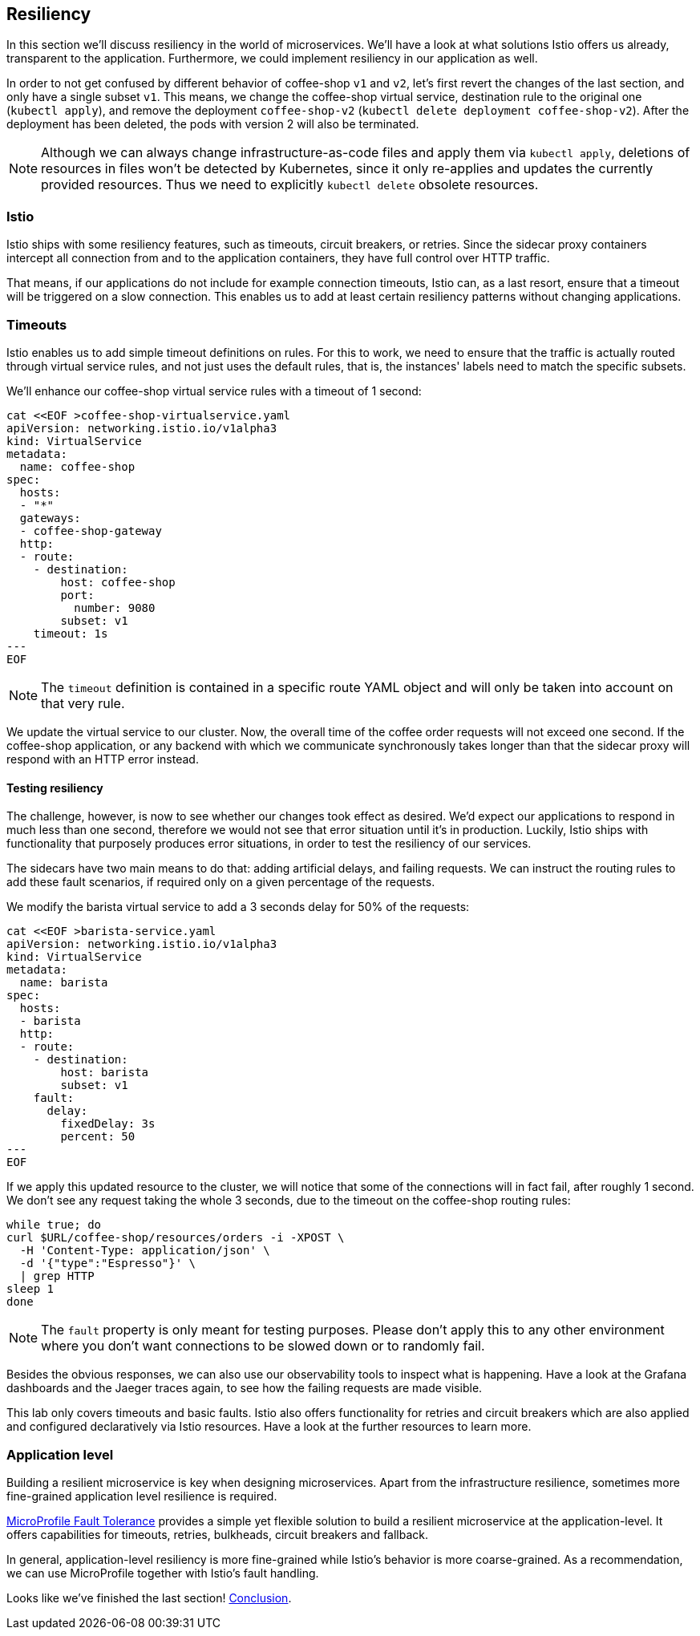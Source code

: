 == Resiliency

In this section we'll discuss resiliency in the world of microservices.
We'll have a look at what solutions Istio offers us already, transparent to the application.
Furthermore, we could implement resiliency in our application as well.

In order to not get confused by different behavior of coffee-shop `v1` and `v2`, let's first revert the changes of the last section, and only have a single subset `v1`.
This means, we change the coffee-shop virtual service, destination rule to the original one (`kubectl apply`), and remove the deployment `coffee-shop-v2` (`kubectl delete deployment coffee-shop-v2`).
After the deployment has been deleted, the pods with version 2 will also be terminated.

NOTE: Although we can always change infrastructure-as-code files and apply them via `kubectl apply`, deletions of resources in files won't be detected by Kubernetes, since it only re-applies and updates the currently provided resources.
Thus we need to explicitly `kubectl delete` obsolete resources.


=== Istio

Istio ships with some resiliency features, such as timeouts, circuit breakers, or retries.
Since the sidecar proxy containers intercept all connection from and to the application containers, they have full control over HTTP traffic.

That means, if our applications do not include for example connection timeouts, Istio can, as a last resort, ensure that a timeout will be triggered on a slow connection.
This enables us to add at least certain resiliency patterns without changing applications.

=== Timeouts

Istio enables us to add simple timeout definitions on rules.
For this to work, we need to ensure that the traffic is actually routed through virtual service rules, and not just uses the default rules, that is, the instances' labels need to match the specific subsets.

We'll enhance our coffee-shop virtual service rules with a timeout of 1 second:

[source,yaml]
----
cat <<EOF >coffee-shop-virtualservice.yaml
apiVersion: networking.istio.io/v1alpha3
kind: VirtualService
metadata:
  name: coffee-shop
spec:
  hosts:
  - "*"
  gateways:
  - coffee-shop-gateway
  http:
  - route:
    - destination:
        host: coffee-shop
        port:
          number: 9080
        subset: v1
    timeout: 1s
---
EOF
----

NOTE: The `timeout` definition is contained in a specific route YAML object and will only be taken into account on that very rule.

We update the virtual service to our cluster.
Now, the overall time of the coffee order requests will not exceed one second.
If the coffee-shop application, or any backend with which we communicate synchronously takes longer than that the sidecar proxy will respond with an HTTP error instead.

==== Testing resiliency

The challenge, however, is now to see whether our changes took effect as desired.
We'd expect our applications to respond in much less than one second, therefore we would not see that error situation until it's in production.
Luckily, Istio ships with functionality that purposely produces error situations, in order to test the resiliency of our services.

The sidecars have two main means to do that: adding artificial delays, and failing requests.
We can instruct the routing rules to add these fault scenarios, if required only on a given percentage of the requests.

We modify the barista virtual service to add a 3 seconds delay for 50% of the requests:

[source,yaml]
----
cat <<EOF >barista-service.yaml
apiVersion: networking.istio.io/v1alpha3
kind: VirtualService
metadata:
  name: barista
spec:
  hosts:
  - barista
  http:
  - route:
    - destination:
        host: barista
        subset: v1
    fault:
      delay:
        fixedDelay: 3s
        percent: 50
---
EOF
----

If we apply this updated resource to the cluster, we will notice that some of the connections will in fact fail, after roughly 1 second.
We don't see any request taking the whole 3 seconds, due to the timeout on the coffee-shop routing rules:

----
while true; do
curl $URL/coffee-shop/resources/orders -i -XPOST \
  -H 'Content-Type: application/json' \
  -d '{"type":"Espresso"}' \
  | grep HTTP
sleep 1
done
----

NOTE: The `fault` property is only meant for testing purposes. Please don't apply this to any other environment where you don't want connections to be slowed down or to randomly fail.

Besides the obvious responses, we can also use our observability tools to inspect what is happening.
Have a look at the Grafana dashboards and the Jaeger traces again, to see how the failing requests are made visible.

This lab only covers timeouts and basic faults.
Istio also offers functionality for retries and circuit breakers which are also applied and configured declaratively via Istio resources.
Have a look at the further resources to learn more.


=== Application level

Building a resilient microservice is key when designing microservices.
Apart from the infrastructure resilience, sometimes more fine-grained application level resilience is required.

https://github.com/eclipse/microprofile-fault-tolerance/[MicroProfile Fault Tolerance^] provides a simple yet flexible solution to build a resilient microservice at the application-level.
It offers capabilities for timeouts, retries, bulkheads, circuit breakers and fallback.

In general, application-level resiliency is more fine-grained while Istio's behavior is more coarse-grained.
As a recommendation, we can use MicroProfile together with Istio's fault handling.

Looks like we've finished the last section! link:08-conclusion.adoc[Conclusion^].
